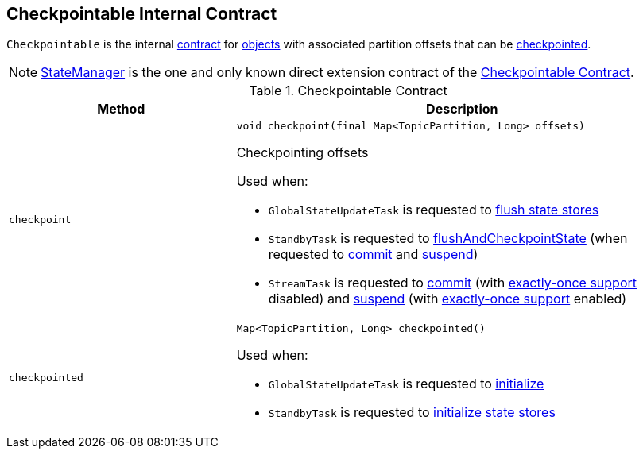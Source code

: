 == [[Checkpointable]] Checkpointable Internal Contract

`Checkpointable` is the internal <<contract, contract>> for <<implementations, objects>> with associated partition offsets that can be <<checkpoint, checkpointed>>.

[[implementations]]
NOTE: <<kafka-streams-internals-StateManager.adoc#, StateManager>> is the one and only known direct extension contract of the <<contract, Checkpointable Contract>>.

[[contract]]
.Checkpointable Contract
[cols="1m,2",options="header",width="100%"]
|===
| Method
| Description

| checkpoint
a| [[checkpoint]]

[source, java]
----
void checkpoint(final Map<TopicPartition, Long> offsets)
----

Checkpointing offsets

Used when:

* `GlobalStateUpdateTask` is requested to <<kafka-streams-internals-GlobalStateUpdateTask.adoc#flushState, flush state stores>>

* `StandbyTask` is requested to <<kafka-streams-internals-StandbyTask.adoc#flushAndCheckpointState, flushAndCheckpointState>> (when requested to <<kafka-streams-internals-StandbyTask.adoc#commit, commit>> and <<kafka-streams-internals-StandbyTask.adoc#suspend, suspend>>)

* `StreamTask` is requested to <<kafka-streams-internals-StreamTask.adoc#commit, commit>> (with <<kafka-streams-internals-AbstractTask.adoc#eosEnabled, exactly-once support>> disabled) and <<kafka-streams-internals-StreamTask.adoc#suspend, suspend>> (with <<kafka-streams-internals-AbstractTask.adoc#eosEnabled, exactly-once support>> enabled)

| checkpointed
a| [[checkpointed]]

[source, java]
----
Map<TopicPartition, Long> checkpointed()
----

Used when:

* `GlobalStateUpdateTask` is requested to <<kafka-streams-internals-GlobalStateUpdateTask.adoc#initialize, initialize>>

* `StandbyTask` is requested to <<kafka-streams-internals-StandbyTask.adoc#initializeStateStores, initialize state stores>>
|===
